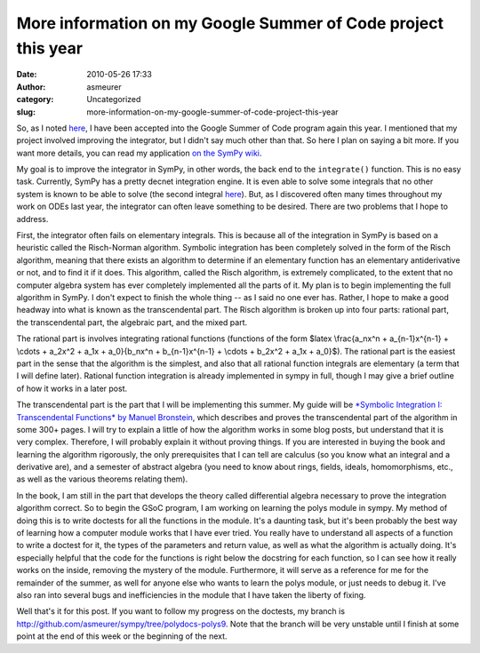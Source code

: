 More information on my Google Summer of Code project this year
##############################################################
:date: 2010-05-26 17:33
:author: asmeurer
:category: Uncategorized
:slug: more-information-on-my-google-summer-of-code-project-this-year

So, as I noted `here`_, I have been accepted into the Google Summer of
Code program again this year. I mentioned that my project involved
improving the integrator, but I didn't say much other than that. So here
I plan on saying a bit more. If you want more details, you can read my
application `on the SymPy wiki`_.

My goal is to improve the integrator in SymPy, in other words, the back
end to the ``integrate()`` function. This is no easy task. Currently,
SymPy has a pretty decnet integration engine. It is even able to solve
some integrals that no other system is known to be able to solve (the
second integral
`here <http://en.wikipedia.org/wiki/Risch_algorithm#Implementation>`__).
But, as I discovered often many times throughout my work on ODEs last
year, the integrator can often leave something to be desired. There are
two problems that I hope to address.

First, the integrator often fails on elementary integrals. This is
because all of the integration in SymPy is based on a heuristic called
the Risch-Norman algorithm. Symbolic integration has been completely
solved in the form of the Risch algorithm, meaning that there exists an
algorithm to determine if an elementary function has an elementary
antiderivative or not, and to find it if it does. This algorithm, called
the Risch algorithm, is extremely complicated, to the extent that no
computer algebra system has ever completely implemented all the parts of
it. My plan is to begin implementing the full algorithm in SymPy. I
don't expect to finish the whole thing -- as I said no one ever has.
Rather, I hope to make a good headway into what is known as the
transcendental part. The Risch algorithm is broken up into four parts:
rational part, the transcendental part, the algebraic part, and the
mixed part.

The rational part is involves integrating rational functions (functions
of the form $latex \\frac{a\_nx^n + a\_{n-1}x^{n-1} + \\cdots + a\_2x^2
+ a\_1x + a\_0}{b\_nx^n + b\_{n-1}x^{n-1} + \\cdots + b\_2x^2 + a\_1x +
a\_0}$). The rational part is the easiest part in the sense that the
algorithm is the simplest, and also that all rational function integrals
are elementary (a term that I will define later). Rational function
integration is already implemented in sympy in full, though I may give a
brief outline of how it works in a later post.

The transcendental part is the part that I will be implementing this
summer. My guide will be `*Symbolic Integration I: Transcendental
Functions* by Manuel Bronstein`_, which describes and proves the
transcendental part of the algorithm in some 300+ pages. I will try to
explain a little of how the algorithm works in some blog posts, but
understand that it is very complex. Therefore, I will probably explain
it without proving things. If you are interested in buying the book and
learning the algorithm rigorously, the only prerequisites that I can
tell are calculus (so you know what an integral and a derivative are),
and a semester of abstract algebra (you need to know about rings,
fields, ideals, homomorphisms, etc., as well as the various theorems
relating them).

In the book, I am still in the part that develops the theory called
differential algebra necessary to prove the integration algorithm
correct. So to begin the GSoC program, I am working on learning the
polys module in sympy. My method of doing this is to write doctests for
all the functions in the module. It's a daunting task, but it's been
probably the best way of learning how a computer module works that I
have ever tried. You really have to understand all aspects of a function
to write a doctest for it, the types of the parameters and return value,
as well as what the algorithm is actually doing. It's especially helpful
that the code for the functions is right below the docstring for each
function, so I can see how it really works on the inside, removing the
mystery of the module. Furthermore, it will serve as a reference for me
for the remainder of the summer, as well for anyone else who wants to
learn the polys module, or just needs to debug it. I've also ran into
several bugs and inefficiencies in the module that I have taken the
liberty of fixing.

Well that's it for this post. If you want to follow my progress on the
doctests, my branch is
http://github.com/asmeurer/sympy/tree/polydocs-polys9. Note that the
branch will be very unstable until I finish at some point at the end of
this week or the beginning of the next.

.. _here: http://asmeurersympy.wordpress.com/2010/04/26/gsoc-2010/trackback/
.. _on the SymPy wiki: http://wiki.sympy.org/wiki/User:Asmeurer/GSoC2010_Application
.. _`*Symbolic Integration I: Transcendental Functions* by Manuel Bronstein`: http://www.amazon.com/Symbolic-Integration-Transcendental-Computation-Mathematics/dp/3540214933/ref=sr_1_fkmr0_2?ie=UTF8&qid=1274894380&sr=8-2-fkmr0
